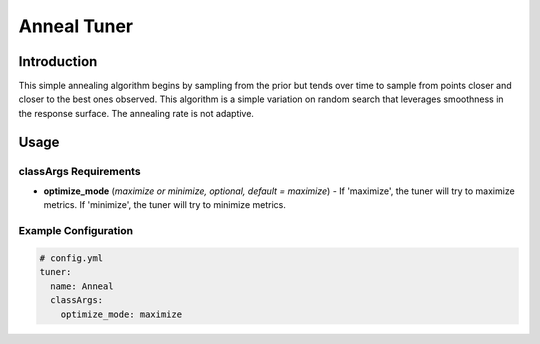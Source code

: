 Anneal Tuner
============

Introduction
------------

This simple annealing algorithm begins by sampling from the prior but tends over time to sample from points closer and closer to the best ones observed. This algorithm is a simple variation on random search that leverages smoothness in the response surface. The annealing rate is not adaptive.

Usage
-----

classArgs Requirements
^^^^^^^^^^^^^^^^^^^^^^

* **optimize_mode** (*maximize or minimize, optional, default = maximize*) - If 'maximize', the tuner will try to maximize metrics. If 'minimize', the tuner will try to minimize metrics.

Example Configuration
^^^^^^^^^^^^^^^^^^^^^

.. code-block:: yaml

   # config.yml
   tuner:
     name: Anneal
     classArgs:
       optimize_mode: maximize
